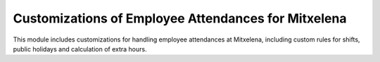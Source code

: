 Customizations of Employee Attendances for Mitxelena
====================================================

This module includes customizations for handling employee attendances at Mitxelena,
including custom rules for shifts, public holidays and calculation of extra hours.
